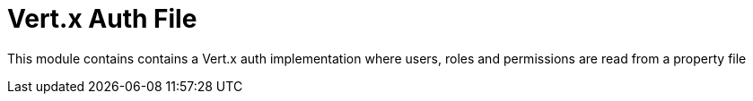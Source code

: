 = Vert.x Auth File

This module contains contains a Vert.x auth implementation where users, roles and permissions are read from a property file
